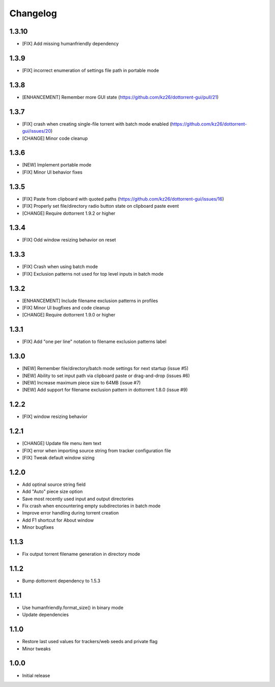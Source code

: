 Changelog
=========

1.3.10
------
* [FIX] Add missing humanfriendly dependency

1.3.9
-----
* [FIX] incorrect enumeration of settings file path in portable mode

1.3.8
-----
* [ENHANCEMENT] Remember more GUI state (https://github.com/kz26/dottorrent-gui/pull/21)

1.3.7
-----
* [FIX] crash when creating single-file torrent with batch mode enabled (https://github.com/kz26/dottorrent-gui/issues/20)
* [CHANGE] Minor code cleanup

1.3.6
-----
* [NEW] Implement portable mode
* [FIX] Minor UI behavior fixes

1.3.5
-----
* [FIX] Paste from clipboard with quoted paths (https://github.com/kz26/dottorrent-gui/issues/16)
* [FIX] Properly set file/directory radio button state on clipboard paste event
* [CHANGE] Require dottorrent 1.9.2 or higher

1.3.4
-----
* [FIX] Odd window resizing behavior on reset

1.3.3
-----
* [FIX] Crash when using batch mode
* [FIX] Exclusion patterns not used for top level inputs in batch mode

1.3.2
-----
* [ENHANCEMENT] Include filename exclusion patterns in profiles
* [FIX] Minor UI bugfixes and code cleanup
* [CHANGE] Require dottorrent 1.9.0 or higher

1.3.1
-----
* [FIX] Add "one per line" notation to filename exclusion patterns label

1.3.0
-----
* [NEW] Remember file/directory/batch mode settings for next startup (issue #5)
* [NEW] Ability to set input path via clipboard paste or drag-and-drop (issues #6)
* [NEW] Increase maximum piece size to 64MB (issue #7)
* [NEW] Add support for filename exclusion pattern in dottorrent 1.8.0 (issue #9)

1.2.2
-----
* [FIX] window resizing behavior

1.2.1
-----
* [CHANGE] Update file menu item text 
* [FIX] error when importing source string from tracker configuration file
* [FIX] Tweak default window sizing

1.2.0
-----
* Add optinal source string field
* Add "Auto" piece size option
* Save most recently used input and output directories
* Fix crash when encountering empty subdirectories in batch mode
* Improve error handling during torrent creation
* Add F1 shortcut for About window
* Minor bugfixes


1.1.3
-----
* Fix output torrent filename generation in directory mode

1.1.2
-----
* Bump dottorrent dependency to 1.5.3

1.1.1
-----
* Use humanfriendly.format_size() in binary mode
* Update dependencies

1.1.0
-----
* Restore last used values for trackers/web seeds and private flag
* Minor tweaks

1.0.0
-----
* Initial release
